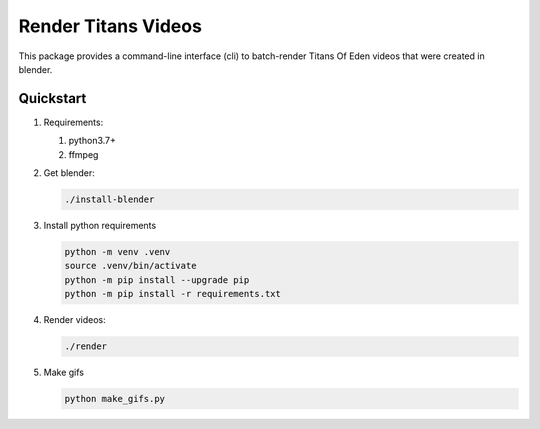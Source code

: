 ####################
Render Titans Videos
####################

This package provides a command-line interface (cli) to batch-render Titans Of
Eden videos that were created in blender.

**********
Quickstart
**********

#. Requirements:

   #. python3.7+
   #. ffmpeg

#. Get blender:

   .. code-block:: bash

      ./install-blender

#. Install python requirements

   .. code-block:: bash

      python -m venv .venv
      source .venv/bin/activate
      python -m pip install --upgrade pip
      python -m pip install -r requirements.txt

#. Render videos:

   .. code-block:: bash

      ./render

#. Make gifs

   .. code-block:: bash

      python make_gifs.py
